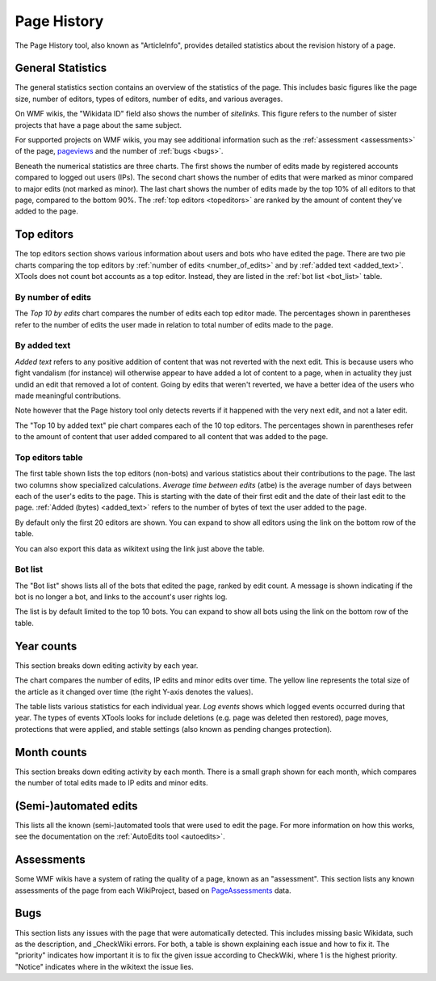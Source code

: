 .. _articleinfo:

************
Page History
************

The Page History tool, also known as "ArticleInfo", provides detailed
statistics about the revision history of a page.

General Statistics
==================

The general statistics section contains an overview of the statistics of the page.
This includes basic figures like the page size, number of editors, types of editors,
number of edits, and various averages.

On WMF wikis, the "Wikidata ID" field also shows the number of `sitelinks`. This figure refers
to the number of sister projects that have a page about the same subject.

For supported projects on WMF wikis, you may see additional information such as the
:ref:`assessment <assessments>` of the page, pageviews_ and the number of :ref:`bugs <bugs>`.

Beneath the numerical statistics are three charts. The first shows the number of edits
made by registered accounts compared to logged out users (IPs). The second chart shows
the number of edits that were marked as minor compared to major edits (not marked as minor).
The last chart shows the number of edits made by the top 10% of all editors to that page,
compared to the bottom 90%. The :ref:`top editors <topeditors>` are ranked by the amount
of content they've added to the page.

.. _pageviews: https://meta.wikimedia.org/wiki/Research:Page_view

.. _topeditors:

Top editors
===========

The top editors section shows various information about users and bots who have edited the page.
There are two pie charts comparing the top editors by :ref:`number of edits <number_of_edits>`
and by :ref:`added text <added_text>`. XTools does not count bot accounts as a top editor.
Instead, they are listed in the :ref:`bot list <bot_list>` table.

.. _number_of_edits:

By number of edits
------------------

The `Top 10 by edits` chart compares the number of edits each top editor made. The percentages
shown in parentheses refer to the number of edits the user made in relation to total number
of edits made to the page.

.. _added_text:

By added text
-------------

`Added text` refers to any positive addition of content that was not reverted with the next edit.
This is because users who fight vandalism (for instance) will otherwise appear to have added a lot
of content to a page, when in actuality they just undid an edit that removed a lot of content. Going
by edits that weren't reverted, we have a better idea of the users who made meaningful contributions.

Note however that the Page history tool only detects reverts if it happened with the very next edit,
and not a later edit.

The "Top 10 by added text" pie chart compares each of the 10 top editors. The percentages shown
in parentheses refer to the amount of content that user added compared to all content
that was added to the page.

Top editors table
-----------------

The first table shown lists the top editors (non-bots) and various statistics about their contributions
to the page. The last two columns show specialized calculations. `Average time between edits` (atbe) is
the average number of days between each of the user's edits to the page. This is starting with the
date of their first edit and the date of their last edit to the page. :ref:`Added (bytes) <added_text>`
refers to the number of bytes of text the user added to the page.

By default only the first 20 editors are shown. You can expand to show all editors using the link on the
bottom row of the table.

You can also export this data as wikitext using the link just above the table.

.. _bot_list:

Bot list
--------

The "Bot list" shows lists all of the bots that edited the page, ranked by edit count. A message is shown
indicating if the bot is no longer a bot, and links to the account's user rights log.

The list is by default limited to the top 10 bots. You can expand to show all bots using the link on the
bottom row of the table.

Year counts
===========

This section breaks down editing activity by each year.

The chart compares the number of edits, IP edits and minor edits over time. The yellow line represents
the total size of the article as it changed over time (the right Y-axis denotes the values).

The table lists various statistics for each individual year. `Log events` shows which logged events occurred
during that year. The types of events XTools looks for include deletions (e.g. page was deleted then restored),
page moves, protections that were applied, and stable settings (also known as pending changes protection).

Month counts
============

This section breaks down editing activity by each month. There is a small graph shown for each month, which
compares the number of total edits made to IP edits and minor edits.

(Semi-)automated edits
======================

This lists all the known (semi-)automated tools that were used to edit the page. For more information on how
this works, see the documentation on the :ref:`AutoEdits tool <autoedits>`.

.. _assessments:

Assessments
===========

Some WMF wikis have a system of rating the quality of a page, known as an "assessment". This section lists
any known assessments of the page from each WikiProject, based on PageAssessments_ data.

.. _PageAssessments: https://www.mediawiki.org/wiki/Extension:PageAssessments

.. _bugs:

Bugs
====

This section lists any issues with the page that were automatically detected. This includes missing basic
Wikidata, such as the description, and _CheckWiki errors. For both, a table is shown explaining each issue and
how to fix it. The "priority" indicates how important it is to fix the given issue according to CheckWiki, where
1 is the highest priority. "Notice" indicates where in the wikitext the issue lies.

.. _CheckWiki: https://checkwiki.toolforge.org/
